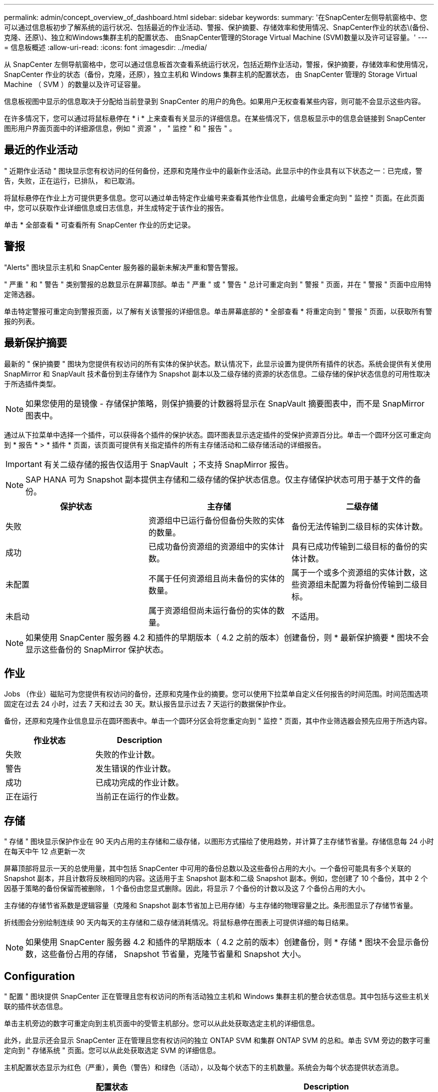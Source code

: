 ---
permalink: admin/concept_overview_of_dashboard.html 
sidebar: sidebar 
keywords:  
summary: '在SnapCenter左侧导航窗格中、您可以通过信息板初步了解系统的运行状况、包括最近的作业活动、警报、保护摘要、存储效率和使用情况、SnapCenter作业的状态\(备份、克隆、还原\)、独立和Windows集群主机的配置状态、 由SnapCenter管理的Storage Virtual Machine (SVM)数量以及许可证容量。' 
---
= 信息板概述
:allow-uri-read: 
:icons: font
:imagesdir: ../media/


[role="lead"]
从 SnapCenter 左侧导航窗格中，您可以通过信息板首次查看系统运行状况，包括近期作业活动，警报，保护摘要，存储效率和使用情况， SnapCenter 作业的状态（备份，克隆，还原），独立主机和 Windows 集群主机的配置状态， 由 SnapCenter 管理的 Storage Virtual Machine （ SVM ）的数量以及许可证容量。

信息板视图中显示的信息取决于分配给当前登录到 SnapCenter 的用户的角色。如果用户无权查看某些内容，则可能不会显示这些内容。

在许多情况下，您可以通过将鼠标悬停在 * i * 上来查看有关显示的详细信息。在某些情况下，信息板显示中的信息会链接到 SnapCenter 图形用户界面页面中的详细源信息，例如 " 资源 " ， " 监控 " 和 " 报告 " 。



== 最近的作业活动

" 近期作业活动 " 图块显示您有权访问的任何备份，还原和克隆作业中的最新作业活动。此显示中的作业具有以下状态之一：已完成，警告，失败，正在运行，已排队， 和已取消。

将鼠标悬停在作业上方可提供更多信息。您可以通过单击特定作业编号来查看其他作业信息，此编号会重定向到 " 监控 " 页面。在此页面中，您可以获取作业详细信息或日志信息，并生成特定于该作业的报告。

单击 * 全部查看 * 可查看所有 SnapCenter 作业的历史记录。



== 警报

"Alerts" 图块显示主机和 SnapCenter 服务器的最新未解决严重和警告警报。

" 严重 " 和 " 警告 " 类别警报的总数显示在屏幕顶部。单击 " 严重 " 或 " 警告 " 总计可重定向到 " 警报 " 页面，并在 " 警报 " 页面中应用特定筛选器。

单击特定警报可重定向到警报页面，以了解有关该警报的详细信息。单击屏幕底部的 * 全部查看 * 将重定向到 " 警报 " 页面，以获取所有警报的列表。



== 最新保护摘要

最新的 " 保护摘要 " 图块为您提供有权访问的所有实体的保护状态。默认情况下，此显示设置为提供所有插件的状态。系统会提供有关使用 SnapMirror 和 SnapVault 技术备份到主存储作为 Snapshot 副本以及二级存储的资源的状态信息。二级存储的保护状态信息的可用性取决于所选插件类型。


NOTE: 如果您使用的是镜像 - 存储保护策略，则保护摘要的计数器将显示在 SnapVault 摘要图表中，而不是 SnapMirror 图表中。

通过从下拉菜单中选择一个插件，可以获得各个插件的保护状态。圆环图表显示选定插件的受保护资源百分比。单击一个圆环分区可重定向到 * 报告 * > * 插件 * 页面，该页面可提供有关指定插件的所有主存储活动和二级存储活动的详细报告。


IMPORTANT: 有关二级存储的报告仅适用于 SnapVault ；不支持 SnapMirror 报告。


NOTE: SAP HANA 可为 Snapshot 副本提供主存储和二级存储的保护状态信息。仅主存储保护状态可用于基于文件的备份。

|===
| 保护状态 | 主存储 | 二级存储 


 a| 
失败
 a| 
资源组中已运行备份但备份失败的实体的数量。
 a| 
备份无法传输到二级目标的实体计数。



 a| 
成功
 a| 
已成功备份资源组的资源组中的实体计数。
 a| 
具有已成功传输到二级目标的备份的实体计数。



 a| 
未配置
 a| 
不属于任何资源组且尚未备份的实体的数量。
 a| 
属于一个或多个资源组的实体计数，这些资源组未配置为将备份传输到二级目标。



 a| 
未启动
 a| 
属于资源组但尚未运行备份的实体的数量。
 a| 
不适用。

|===

NOTE: 如果使用 SnapCenter 服务器 4.2 和插件的早期版本（ 4.2 之前的版本）创建备份，则 * 最新保护摘要 * 图块不会显示这些备份的 SnapMirror 保护状态。



== 作业

Jobs （作业）磁贴可为您提供有权访问的备份，还原和克隆作业的摘要。您可以使用下拉菜单自定义任何报告的时间范围。时间范围选项固定在过去 24 小时，过去 7 天和过去 30 天。默认报告显示过去 7 天运行的数据保护作业。

备份，还原和克隆作业信息显示在圆环图表中。单击一个圆环分区会将您重定向到 " 监控 " 页面，其中作业筛选器会预先应用于所选内容。

|===
| 作业状态 | Description 


 a| 
失败
 a| 
失败的作业计数。



 a| 
警告
 a| 
发生错误的作业计数。



 a| 
成功
 a| 
已成功完成的作业计数。



 a| 
正在运行
 a| 
当前正在运行的作业数。

|===


== 存储

" 存储 " 图块显示保护作业在 90 天内占用的主存储和二级存储，以图形方式描绘了使用趋势，并计算了主存储节省量。存储信息每 24 小时在每天中午 12 点更新一次

屏幕顶部将显示一天的总使用量，其中包括 SnapCenter 中可用的备份总数以及这些备份占用的大小。一个备份可能具有多个关联的 Snapshot 副本，并且计数将反映相同的内容。这适用于主 Snapshot 副本和二级 Snapshot 副本。例如，您创建了 10 个备份，其中 2 个因基于策略的备份保留而被删除， 1 个备份由您显式删除。因此，将显示 7 个备份的计数以及这 7 个备份占用的大小。

主存储的存储节省系数是逻辑容量（克隆和 Snapshot 副本节省加上已用存储）与主存储的物理容量之比。条形图显示了存储节省量。

折线图会分别绘制连续 90 天内每天的主存储和二级存储消耗情况。将鼠标悬停在图表上可提供详细的每日结果。


NOTE: 如果使用 SnapCenter 服务器 4.2 和插件的早期版本（ 4.2 之前的版本）创建备份，则 * 存储 * 图块不会显示备份数，这些备份占用的存储， Snapshot 节省量，克隆节省量和 Snapshot 大小。



== Configuration

" 配置 " 图块提供 SnapCenter 正在管理且您有权访问的所有活动独立主机和 Windows 集群主机的整合状态信息。其中包括与这些主机关联的插件状态信息。

单击主机旁边的数字可重定向到主机页面中的受管主机部分。您可以从此处获取选定主机的详细信息。

此外，此显示还会显示 SnapCenter 正在管理且您有权访问的独立 ONTAP SVM 和集群 ONTAP SVM 的总和。单击 SVM 旁边的数字可重定向到 " 存储系统 " 页面。您可以从此处获取选定 SVM 的详细信息。

主机配置状态显示为红色（严重），黄色（警告）和绿色（活动），以及每个状态下的主机数量。系统会为每个状态提供状态消息。

|===
| 配置状态 | Description 


 a| 
必须升级
 a| 
正在运行不受支持的插件且需要升级的主机数量。不受支持的插件与此版本的 SnapCenter 不兼容。



 a| 
必须迁移
 a| 
正在运行不受支持的插件且需要迁移的主机数量。不受支持的插件与此版本的 SnapCenter 不兼容。



 a| 
未安装插件
 a| 
已成功添加但需要安装插件或插件安装失败的主机数。



 a| 
已暂停
 a| 
计划已暂停且正在维护的主机的数量。



 a| 
已停止
 a| 
已启动但插件服务未运行的主机数量。



 a| 
主机已关闭
 a| 
已关闭或无法访问的主机数。



 a| 
升级可用（可选）
 a| 
可升级较新版本插件软件包的主机数量。



 a| 
迁移可用（可选）
 a| 
可迁移较新版本插件的主机数。



 a| 
配置日志目录
 a| 
必须为 SCSQL 配置日志目录才能进行事务日志备份的主机数。



 a| 
配置 VMware 插件
 a| 
需要添加适用于 VMware vSphere 的 SnapCenter 插件的主机数。



 a| 
未知
 a| 
已注册但尚未触发安装的主机计数。



 a| 
正在运行
 a| 
已启动且插件正在运行的主机数量。对于 SCSQL 插件，会配置日志目录和虚拟机管理程序。



 a| 
安装 \ 卸载插件
 a| 
正在安装或卸载插件的主机数。

|===


== 许可容量

" 已许可容量 " 图块可显示有关 SnapCenter 基于容量的标准许可证的总许可容量，已用容量，容量阈值警报和许可证到期警报的信息。


NOTE: 只有在 Cloud Volumes ONTAP 或 ONTAP Select 平台上使用基于 SnapCenter 标准容量的许可证时，才会显示此显示。对于FAS、AFF或全SAN阵列(ASA)平台、SnapCenter许可证基于控制器、许可的容量不受限制、不需要容量许可证。

|===
| 许可证状态 | Description 


 a| 
正在使用中
 a| 
当前正在使用的容量。



 a| 
通知
 a| 
信息板上显示通知的容量阈值，如果配置了此阈值，则还会显示发送电子邮件通知的时间。



 a| 
已获得许可
 a| 
许可容量。



 a| 
超过
 a| 
已超过许可容量的容量。

|===